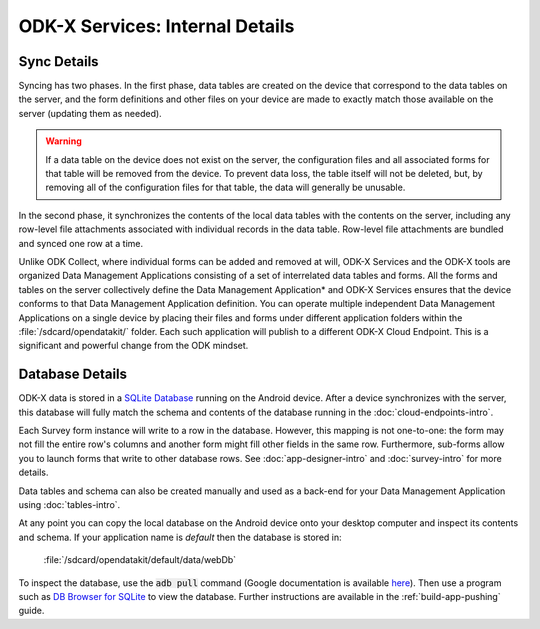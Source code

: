 ODK-X Services: Internal Details
=====================================

.. _services-internal-details:

.. _services-sync-detail:

Sync Details
------------------

Syncing has two phases. In the first phase, data tables are created on the device that correspond to the data tables on the server, and the form definitions and other files on your device are made to exactly match those available on the server (updating them as needed).

.. warning::

  If a data table on the device does not exist on the server, the configuration files and all associated forms for that table will be removed from the device. To prevent data loss, the table itself will not be deleted, but, by removing all of the configuration files for that table, the data will generally be unusable.

In the second phase, it synchronizes the contents of the local data tables with the contents on the server, including any row-level file attachments associated with individual records in the data table. Row-level file attachments are bundled and synced one row at a time.

Unlike ODK Collect, where individual forms can be added and removed at will, ODK-X Services and the ODK-X tools are organized Data Management Applications consisting of a set of interrelated data tables and forms. All the forms and tables on the server collectively define the Data Management Application* and ODK-X Services ensures that the device conforms to that Data Management Application definition. You can operate multiple independent Data Management Applications on a single device by placing their files and forms under different application folders within the :file:`/sdcard/opendatakit/` folder. Each such application will publish to a different ODK-X Cloud Endpoint. This is a significant and powerful change from the ODK mindset.

.. _services-managing-app-files:

Database Details
---------------------------------------------

ODK-X data is stored in a `SQLite Database <http://sqlite.org/index.html>`_ running on the Android device. After a device synchronizes with the server, this database will fully match the schema and contents of the database running in the :doc:`cloud-endpoints-intro`.

Each Survey form instance will write to a row in the database. However, this mapping is not one-to-one: the form may not fill the entire row's columns and another form might fill other fields in the same row. Furthermore, sub-forms allow you to launch forms that write to other database rows. See :doc:`app-designer-intro` and :doc:`survey-intro` for more details.

Data tables and schema can also be created manually and used as a back-end for your Data Management Application using :doc:`tables-intro`.

At any point you can copy the local database on the Android device onto your desktop computer and inspect its contents and schema. If your application name is *default* then the database is stored in:

  :file:`/sdcard/opendatakit/default/data/webDb`

To inspect the database, use the :code:`adb pull` command (Google documentation is available `here <https://developer.android.com/studio/command-line/adb.html#copyfiles>`_). Then use a program such as `DB Browser for SQLite <http://sqlitebrowser.org/>`_ to view the database. Further instructions are available in the :ref:`build-app-pushing` guide.


